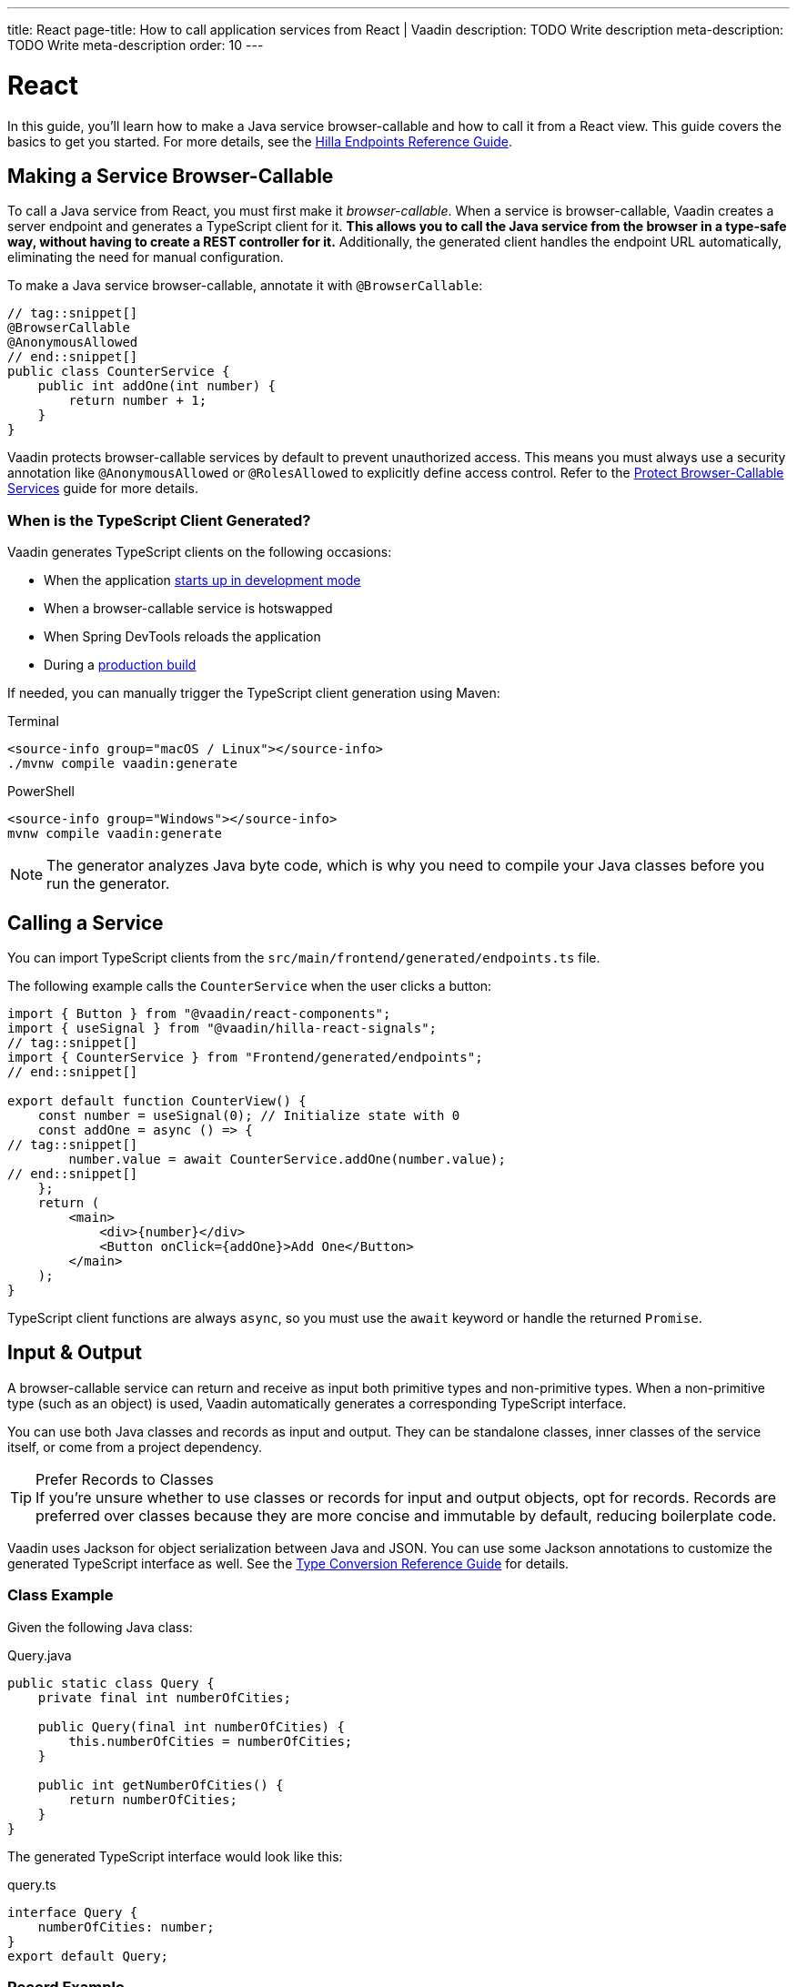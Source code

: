 ---
title: React
page-title: How to call application services from React | Vaadin
description: TODO Write description
meta-description: TODO Write meta-description
order: 10
---


= React
:toclevels: 2

In this guide, you'll learn how to make a Java service browser-callable and how to call it from a React view. This guide covers the basics to get you started. For more details, see the <<{articles}/hilla/guides/endpoints#,Hilla Endpoints Reference Guide>>.


== Making a Service Browser-Callable

To call a Java service from React, you must first make it _browser-callable_. When a service is browser-callable, Vaadin creates a server endpoint and generates a TypeScript client for it. *This allows you to call the Java service from the browser in a type-safe way, without having to create a REST controller for it.* Additionally, the generated client handles the endpoint URL automatically, eliminating the need for manual configuration.

To make a Java service browser-callable, annotate it with [annotationname]`@BrowserCallable`:

[source,java]
----
// tag::snippet[]
@BrowserCallable
@AnonymousAllowed
// end::snippet[]
public class CounterService {
    public int addOne(int number) {
        return number + 1;
    }
}
----

Vaadin protects browser-callable services by default to prevent unauthorized access. This means you must always use a security annotation like [annotationname]`@AnonymousAllowed` or [annotationname]`@RolesAllowed` to explicitly define access control. Refer to the <<../../security/protect-services/react#,Protect Browser-Callable Services>> guide for more details.


=== When is the TypeScript Client Generated?

Vaadin generates TypeScript clients on the following occasions:

- When the application <<{articles}/getting-started/run#,starts up in development mode>>
- When a browser-callable service is hotswapped
- When Spring DevTools reloads the application
- During a <<{articles}/getting-started/build#,production build>>

If needed, you can manually trigger the TypeScript client generation using Maven:

[.example]
--
.Terminal
[source,terminal,subs="+attributes"]
----
<source-info group="macOS / Linux"></source-info>
./mvnw compile vaadin:generate
----

.PowerShell
[source,terminal,subs="+attributes"]
----
<source-info group="Windows"></source-info>
mvnw compile vaadin:generate
----
--


[NOTE]
The generator analyzes Java byte code, which is why you need to compile your Java classes before you run the generator.


== Calling a Service

You can import TypeScript clients from the `src/main/frontend/generated/endpoints.ts` file. 

The following example calls the `CounterService` when the user clicks a button:

[source,tsx]
----
import { Button } from "@vaadin/react-components";
import { useSignal } from "@vaadin/hilla-react-signals";
// tag::snippet[]
import { CounterService } from "Frontend/generated/endpoints";
// end::snippet[]

export default function CounterView() {
    const number = useSignal(0); // Initialize state with 0
    const addOne = async () => {
// tag::snippet[]
        number.value = await CounterService.addOne(number.value);
// end::snippet[]
    };
    return (
        <main>
            <div>{number}</div>
            <Button onClick={addOne}>Add One</Button>
        </main>
    );
}
----

TypeScript client functions are always `async`, so you must use the `await` keyword or handle the returned `Promise`.


== Input & Output

A browser-callable service can return and receive as input both primitive types and non-primitive types. When a non-primitive type (such as an object) is used, Vaadin automatically generates a corresponding TypeScript interface.

You can use both Java classes and records as input and output. They can be standalone classes, inner classes of the service itself, or come from a project dependency.

.Prefer Records to Classes
[TIP]
If you're unsure whether to use classes or records for input and output objects, opt for records. Records are preferred over classes because they are more concise and immutable by default, reducing boilerplate code.

Vaadin uses Jackson for object serialization between Java and JSON. You can use some Jackson annotations to customize the generated TypeScript interface as well. See the <<{articles}/hilla/reference/type-conversion#,Type Conversion Reference Guide>> for details.


=== Class Example

Given the following Java class:

.Query.java
[source,java]
----
public static class Query {
    private final int numberOfCities;

    public Query(final int numberOfCities) {
        this.numberOfCities = numberOfCities;
    }

    public int getNumberOfCities() {
        return numberOfCities;
    }
}
----

The generated TypeScript interface would look like this:

.query.ts
[source,typescript]
----
interface Query {
    numberOfCities: number;
}
export default Query;
----


=== Record Example

Given the following Java record:

.City.java
[source,java]
----
public record City(
    String name, 
    String country
) {}
----

The generated TypeScript interface would look like this:

.city.ts
[source,typescript]
----
interface City {
    name?: string;
    country?: string;
}
export default City;
----


== Nullable & Non-Nullable Types

In TypeScript, attributes can be either nullable or non-nullable. Vaadin follows this rule when generating TypeScript interfaces:

* Primitive types (e.g., `int`, `double`, `boolean`) are non-nullable by default.
* Reference types (e.g., `String`, `UUID`, `LocalDate`) are nullable by default.

If you look at the earlier examples, you'll see that `numberOfCities` is non-nullable, whereas `name` and `country` are both nullable. This is because `numberOfCities` is a primitive type (`int`) and the others are reference types (`String`).

You can force a reference type to be generated as non-nullable by using the *JSpecify* [annotationname]`@NonNull` annotation. You can control nullability in other ways as well; see the <<{articles}/hilla/reference/type-nullability#,Type Nullability Reference Guide>> for details.

[NOTE]
Starting from version 24.7, Vaadin includes *JSpecify* as a transitive dependency.

For example, to make `name` and `country` non-nullable, you'd do this:

[source,java]
----
import org.jspecify.annotations.NonNull;

public record City(
    @NonNull String name, 
    @NonNull String country
) {}
----

The generated TypeScript interface would then look like this:

.city.ts
[source,typescript]
----
interface City {
    name: string;
    country: string;
}
export default City;
----

The fields are no longer marked as nullable (i.e., the `?` is missing).

.Change the Default Nullability
[TIP]
If most fields in your project should be non-nullable by default, apply Spring's [annotationname]`@NonNullApi` annotation at the package level in `package-info.java`. This makes all types in the package non-nullable unless explicitly marked as `@Nullable`.


=== Service Methods

The nullability rules apply to input parameters and return values of browser-callable service methods as well. For example, consider the following service:

[source,java]
----
@BrowserCallable
@AnonymousAllowed
public class CityService {
    public List<City> findCities(Query query) {
        // ...
    }
}
----

The generated TypeScript function would look like this:

[source,typescript]
----
async function findCities_1(
    query: Query | undefined, 
    init?: EndpointRequestInit_1
): Promise<Array<City | undefined> | undefined> {
    // ...
}
----

By default, the query parameter, the returned array, and its elements are all nullable, which may not always be desirable. To make everything non-nullable, you'd have to annotate all three items, like this:

[source,java]
----
@BrowserCallable
@AnonymousAllowed
public class CityService {
// tag::snippet[]
    public @NonNull List<@NonNull City> findCities(@NonNull Query query) {
// end::snippet[]
        // ...
    }
}
----

The generated TypeScript function would then look like this:

[source,typescript]
----
async function findCities_1(
    query: Query, 
    init?: EndpointRequestInit_1
): Promise<Array<City>> {
    // ...
}
----

// TODO Write a mini-tutorial (left out for now due to a tight schedule)